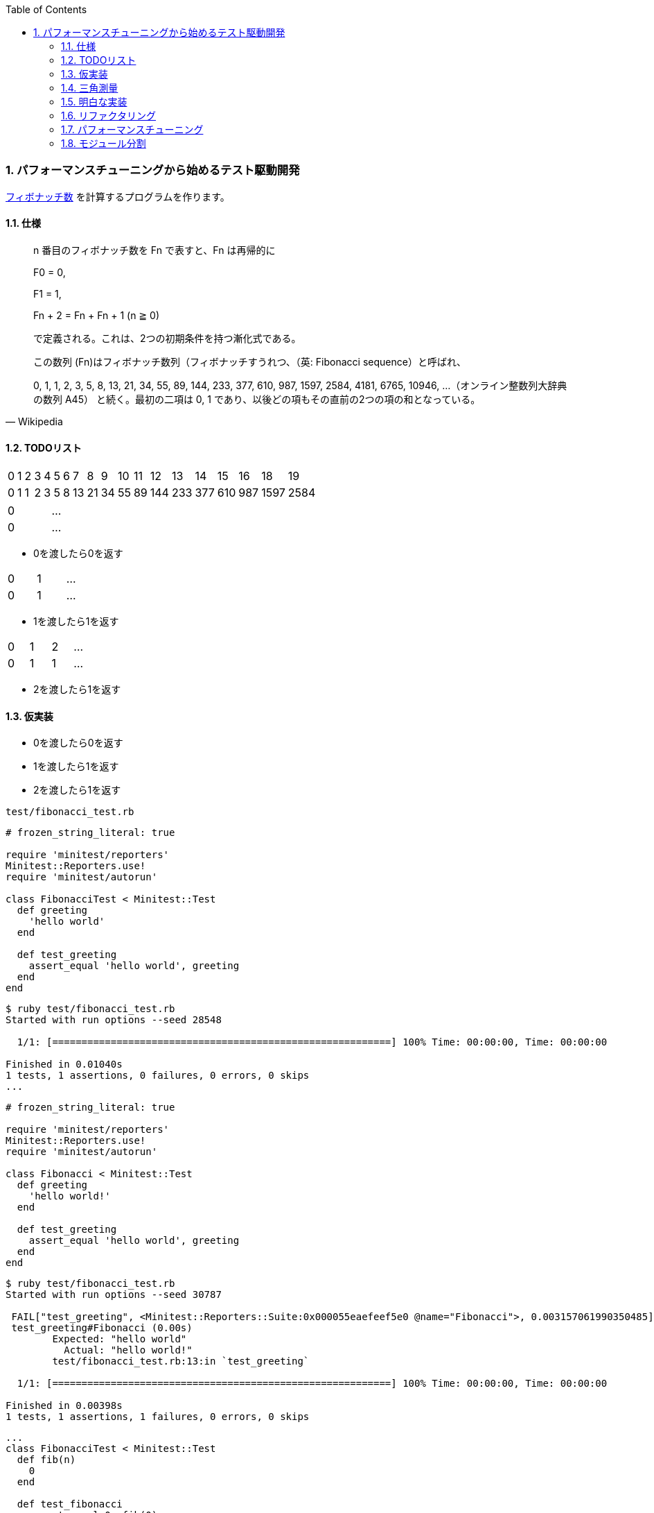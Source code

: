 :toc: left
:toclevels: 5
:sectnums:
:source-highlighter: coderay

=== パフォーマンスチューニングから始めるテスト駆動開発

https://ja.wikipedia.org/wiki/%E3%83%95%E3%82%A3%E3%83%9C%E3%83%8A%E3%83%83%E3%83%81%E6%95%B0[フィボナッチ数^] を計算するプログラムを作ります。

==== 仕様

[quote, Wikipedia]
____
n 番目のフィボナッチ数を Fn で表すと、Fn は再帰的に

F0 = 0,

F1 = 1,

Fn + 2 = Fn + Fn + 1 (n ≧ 0)

で定義される。これは、2つの初期条件を持つ漸化式である。

この数列 (Fn)はフィボナッチ数列（フィボナッチすうれつ、（英: Fibonacci sequence）と呼ばれ、

0, 1, 1, 2, 3, 5, 8, 13, 21, 34, 55, 89, 144, 233, 377, 610, 987, 1597, 2584, 4181, 6765, 10946, …（オンライン整数列大辞典の数列 A45）
と続く。最初の二項は 0, 1 であり、以後どの項もその直前の2つの項の和となっている。
____

==== TODOリスト

[width="15%"]
|=======
|0 |1 |2 |3 |4 |5 |6 |7  |8  |9 |10 |11 |12  |13  |14  |15  |16  |18    |19   
|0 |1 |1 |2 |3 |5 |8 |13 |21 |34 |55 |89 |144 |233 |377 |610 | 987| 1597 |2584 
|=======

[width="15%"]
|=======
|0 | ...
|0 | ...
|=======

* 0を渡したら0を返す

[width="15%"]
|=======
|0 |1 | ...
|0 |1 | ...
|=======

* 1を渡したら1を返す

[width="15%"]
|=======
|0 |1 |2 | ...
|0 |1 |1 | ...
|=======

* 2を渡したら1を返す

==== 仮実装

* 0を渡したら0を返す
* 1を渡したら1を返す
* 2を渡したら1を返す

`test/fibonacci_test.rb`

[source, ruby]
----
# frozen_string_literal: true

require 'minitest/reporters'
Minitest::Reporters.use!
require 'minitest/autorun'

class FibonacciTest < Minitest::Test
  def greeting
    'hello world'
  end

  def test_greeting
    assert_equal 'hello world', greeting
  end
end
----

[source, bash]
----
$ ruby test/fibonacci_test.rb 
Started with run options --seed 28548

  1/1: [==========================================================] 100% Time: 00:00:00, Time: 00:00:00

Finished in 0.01040s
1 tests, 1 assertions, 0 failures, 0 errors, 0 skips
...
----

[source, ruby]
----
# frozen_string_literal: true

require 'minitest/reporters'
Minitest::Reporters.use!
require 'minitest/autorun'

class Fibonacci < Minitest::Test
  def greeting
    'hello world!'
  end

  def test_greeting
    assert_equal 'hello world', greeting
  end
end
----

[source, bash]
----
$ ruby test/fibonacci_test.rb 
Started with run options --seed 30787

 FAIL["test_greeting", <Minitest::Reporters::Suite:0x000055eaefeef5e0 @name="Fibonacci">, 0.003157061990350485]
 test_greeting#Fibonacci (0.00s)
        Expected: "hello world"
          Actual: "hello world!"
        test/fibonacci_test.rb:13:in `test_greeting`

  1/1: [==========================================================] 100% Time: 00:00:00, Time: 00:00:00

Finished in 0.00398s
1 tests, 1 assertions, 1 failures, 0 errors, 0 skips
----

[source, ruby]
----
...
class FibonacciTest < Minitest::Test
  def fib(n)
    0
  end

  def test_fibonacci
    assert_equal 0, fib(0)
  end
end
----

[source, bash]
----
$ ruby test/fibonacci_test.rb 
Started with run options --seed 2885

  1/1: [==========================================================] 100% Time: 00:00:00, Time: 00:00:00

Finished in 0.00352s
1 tests, 1 assertions, 0 failures, 0 errors, 0 skips
----

[source, bash]
----
$ git add .
$ git commit -m 'test: 0を渡したら0を返す'
----

==== 三角測量

* [line-through]_0を渡したら0を返す_
* 1を渡したら1を返す
* 2を渡したら1を返す


[source, ruby]
----
...
class FibonacciTest < Minitest::Test
  def fib(n)
    return 0 if n.zero?

    1
  end

  def test_fibonacci
    assert_equal 0, fib(0)
    assert_equal 1, fib(1)
  end
end
----

[source, bash]
----
$ ruby test/fibonacci_test.rb 
Started with run options --seed 58331

  1/1: [==========================================================] 100% Time: 00:00:00, Time: 00:00:00

Finished in 0.00169s
1 tests, 2 assertions, 0 failures, 0 errors, 0 skips
----

[source, bash]
----
$ git add .
$ git commit -m 'test: 1を渡したら1を返す'
----

[source, ruby]
----
...
class Fibonacci < Minitest::Test
  def fib(n)
    return 0 if n.zero?

    1
  end

  def test_fibonacci
    cases = [[0, 0], [1, 1]]
    cases.each do |i|
      assert_equal i[1], fib(i[0])
    end
  end
end
----

[source, bash]
----
$ ruby test/fibonacci_test.rb 
Started with run options --seed 5991

  1/1: [==========================================================] 100% Time: 00:00:00, Time: 00:00:00

Finished in 0.00200s
1 tests, 2 assertions, 0 failures, 0 errors, 0 skips
----

[source, bash]
----
$ git add .
$ git commit -m 'refactor: アルゴリズムの置き換え'
----

[source, ruby]
----
# frozen_string_literal: true

require 'minitest/reporters'
Minitest::Reporters.use!
require 'minitest/autorun'

class FibonacciTest < Minitest::Test
  def fib(n)
    return 0 if n.zero?

    1
  end

  def test_fibonacci
    cases = [[0, 0], [1, 1], [2, 1]]
    cases.each do |i|
      assert_equal i[1], fib(i[0])
    end
  end
end
----

[source, bash]
----
$ ruby test/fibonacci_test.rb 
Started with run options --seed 26882

  1/1: [==========================================================] 100% Time: 00:00:00, Time: 00:00:00

Finished in 0.00287s
1 tests, 3 assertions, 0 failures, 0 errors, 0 skips
----

[source, bash]
----
$ git add .
$ git commit -m 'test: 1を渡したら2を返す'
----


==== 明白な実装

* [line-through]_0を渡したら0を返す_
* [line-through]_1を渡したら1を返す_
* [line-through]_2を渡したら1を返す_

[width="15%"]
|=======
|0 |1 |2 |3 | ...
|0 |1 |1 |2 | ...
|=======

* 3を渡したら2を返す

[source, ruby]
----
class FibonacciTest < Minitest::Test
  def fib(n)
    return 0 if n.zero?
    return 1 if n <= 2

    1
  end

  def test_fibonacci
    cases = [[0, 0], [1, 1], [2, 1], [3, 2]]
    cases.each do |i|
      assert_equal i[1], fib(i[0])
    end
  end
end
----

[source, bash]
----
$ ruby test/fibonacci_test.rb 
Started with run options --seed 26066

 FAIL["test_fibonacci", <Minitest::Reporters::Suite:0x0000562bc96ee330 @name="Fibonacci">, 0.0055934099946171045]
 test_fibonacci#Fibonacci (0.01s)
        Expected: 2
          Actual: 1
        test/fibonacci_test.rb:24:in `block in test_fibonacci'
        test/fibonacci_test.rb:23:in `each'
        test/fibonacci_test.rb:23:in `test_fibonacci''

  1/1: [==========================================================] 100% Time: 00:00:00, Time: 00:00:00

Finished in 0.00882s
1 tests, 4 assertions, 1 failures, 0 errors, 0 skips
----

[source, ruby]
----
class FibonacciTest < Minitest::Test
  def fib(n)
    return 0 if n.zero?
    return 1 if n <= 2

    2
  end

  def test_fibonacci
    cases = [[0, 0], [1, 1], [2, 1], [3, 2]]
    cases.each do |i|
      assert_equal i[1], fib(i[0])
    end
  end
end
----

[source, bash]
----
$ ruby test/fibonacci_test.rb 
Started with run options --seed 25117

  1/1: [==========================================================] 100% Time: 00:00:00, Time: 00:00:00

Finished in 0.01680s
1 tests, 4 assertions, 0 failures, 0 errors, 0 skips
----

[source, bash]
----
$ git add .
$ git commit -m 'test: 3を渡したら2を返す'
----

[width="15%"]
|=======
|0 |1 |2 |3 |4 | ...
|0 |1 |1 |2 |3 | ...
|=======

* 4を渡したら3を返す

[source, ruby]
----
...
class FibonacciTest < Minitest::Test
  def fib(n)
    return 0 if n.zero?
    return 1 if n <= 2

    2
  end

  def test_fibonacci
    cases = [[0, 0], [1, 1], [2, 1], [3, 2], [4, 3]]
    cases.each do |i|
      assert_equal i[1], fib(i[0])
    end
  end
end
----

[source, bash]
----
$ ruby test/fibonacci_test.rb 
Started with run options --seed 34595

 FAIL["test_fibonacci", <Minitest::Reporters::Suite:0x0000564fdbd6dfe0 @name="Fibonacci">, 0.005386559059843421]
 test_fibonacci#Fibonacci (0.01s)
        Expected: 3
          Actual: 2
        test/fibonacci_test.rb:24:in `block in test_fibonacci'
        test/fibonacci_test.rb:23:in `each'
        test/fibonacci_test.rb:23:in `test_fibonacci''

  1/1: [==========================================================] 100% Time: 00:00:00, Time: 00:00:00

Finished in 0.01030s
1 tests, 5 assertions, 1 failures, 0 errors, 0 skips
----

[source, ruby]
----
...
class FibonacciTest < Minitest::Test 
  def fib(n)
    return 0 if n.zero?
    return 1 if n <= 2

    1 + 1
  end

  def test_fibonacci
    cases = [[0, 0], [1, 1], [2, 1], [3, 2], [4, 3]]
    cases.each do |i|
      assert_equal i[1], fib(i[0])
    end
  end
end
----

[source, bash]
----
$ ruby test/fibonacci_test.rb 
Started with run options --seed 10848

 FAIL["test_fibonacci", <Minitest::Reporters::Suite:0x00005621247c9f48 @name="Fibonacci">, 0.0007573128677904606]
 test_fibonacci#Fibonacci (0.00s)
        Expected: 3
          Actual: 2
        test/fibonacci_test.rb:24:in `block in test_fibonacci'
        test/fibonacci_test.rb:23:in `each'
        test/fibonacci_test.rb:23:in `test_fibonacci''

  1/1: [===========================================] 100% Time: 00:00:00, Time: 00:00:00

Finished in 0.00130s
1 tests, 5 assertions, 1 failures, 0 errors, 0 skips
----

[source, ruby]
----
...
class FibonacciTest < Minitest::Test 
  def fib(n)
    return 0 if n.zero?
    return 1 if n <= 2

    fib(n - 1) + 1
  end

  def test_fibonacci
    cases = [[0, 0], [1, 1], [2, 1], [3, 2], [4, 3]]
    cases.each do |i|
      assert_equal i[1], fib(i[0])
    end
  end
end
----

[source, bash]
----
$ ruby test/fibonacci_test.rb 
Started with run options --seed 25629

  1/1: [===========================================] 100% Time: 00:00:00, Time: 00:00:00

Finished in 0.00467s
1 tests, 5 assertions, 0 failures, 0 errors, 0 skips
----

[width="15%"]
|=======
|0 |1 |2 |3 |4 |5 | ...
|0 |1 |1 |2 |3 |5 | ...
|=======

* 5を渡したら5を返す

[source, ruby]
----
...
class FibonacciTest < Minitest::Test 
  def fib(n)
    return 0 if n.zero?
    return 1 if n <= 2

    fib(n - 1) + 1
  end

  def test_fibonacci
    cases = [[0, 0], [1, 1], [2, 1], [3, 2], [4, 3], [5, 5]]
    cases.each do |i|
      assert_equal i[1], fib(i[0])
    end
  end
end
----

[source, bash]
----
$ ruby test/fibonacci_test.rb 
Started with run options --seed 54754

 FAIL["test_fibonacci", <Minitest::Reporters::Suite:0x000055c42397e108 @name="Fibonacci">, 0.00174815789796412]
 test_fibonacci#Fibonacci (0.00s)
        Expected: 5
          Actual: 4
        test/fibonacci_test.rb:24:in `block in test_fibonacci'
        test/fibonacci_test.rb:23:in `each'
        test/fibonacci_test.rb:23:in `test_fibonacci''

  1/1: [===========================================] 100% Time: 00:00:00, Time: 00:00:00

Finished in 0.00237s
1 tests, 6 assertions, 1 failures, 0 errors, 0 skips
----

[source, ruby]
----
...
class FibonacciTest < Minitest::Test 
  def fib(n)
    return 0 if n.zero?
    return 1 if n <= 2

    fib(n - 1) + fib(n - 2)
  end

  def test_fibonacci
    cases = [[0, 0], [1, 1], [2, 1], [3, 2], [4, 3], [5, 5]]
    cases.each do |i|
      assert_equal i[1], fib(i[0])
    end
  end
end
----

[source, bash]
----
$ ruby test/fibonacci_test.rb 
Started with run options --seed 8399

  1/1: [===========================================] 100% Time: 00:00:00, Time: 00:00:00

Finished in 0.00107s
1 tests, 6 assertions, 0 failures, 0 errors, 0 skips
----

[source, ruby]
----
...
class FibonacciTest < Minitest::Test 
  def fib(n)
    return 0 if n.zero?
    return 1 if n <= 2

    fib(n - 1) + 1
  end

  def test_fibonacci
    cases = [[0, 0], [1, 1], [2, 1], [3, 2], [4, 3], [5, 5]]
    cases.each do |i|
      assert_equal i[1], fib(i[0])
    end
  end
end
----

[source, ruby]
----
...
class FibonacciTest < Minitest::Test 
  def fib(n)
    return 0 if n.zero?
    return 1 if n <= 2

    fib(n - 1) + 1
  end

  def test_fibonacci
    cases = [[0, 0], [1, 1], [2, 1], [3, 2], [4, 3], [5, 5]]
    cases.each do |i|
      assert_equal i[1], fib(i[0])
    end
  end
end
----

[source, ruby]
----
...
class FibonacciTest < Minitest::Test 
  def fib(n)
    return 0 if n.zero?
    return 1 if n == 1

    fib(n - 1) + 1
  end

  def test_fibonacci
    cases = [[0, 0], [1, 1], [2, 1], [3, 2], [4, 3], [5, 5]]
    cases.each do |i|
      assert_equal i[1], fib(i[0])
    end
  end
end
----

[source, bash]
----
$ ruby test/fibonacci_test.rb 
Started with run options --seed 42476

  1/1: [===========================================] 100% Time: 00:00:00, Time: 00:00:00

Finished in 0.00162s
1 tests, 6 assertions, 0 failures, 0 errors, 0 skips
----

[source, bash]
----
$ git add .
$ git commit -m 'feat: フィボナッチ数計算'
----
==== リファクタリング

* [line-through]_0を渡したら0を返す_
* [line-through]_1を渡したら1を返す_
* [line-through]_2を渡したら1を返す_
* [line-through]_3を渡したら2を返す_
* [line-through]_4を渡したら3を返す_
* [line-through]_5を渡したら5を返す_

[source, ruby]
----
...
class FibonacciTest < Minitest::Test 
  def fib(n)
    return 0 if n.zero?
    return 1 if n == 1

    fib(n - 1) + 1
  end

  def test_fibonacci
    cases = [[0, 0], [1, 1], [2, 1], [3, 2], [4, 3], [5, 5]]
    cases.each do |i|
      assert_equal i[1], fib(i[0])
    end
  end
end
----

[source, ruby]
----
...
class Fibonacci
  def fib(n)
    return 0 if n.zero?
    return 1 if n == 1

    fib(n - 1) + fib(n - 2)
  end
end

class FibonacciTest < Minitest::Test
  def self.fib(n)
    return 0 if n.zero?
    return 1 if n == 1

    fib(n - 1) + fib(n - 2)
  end

  def test_fibonacci
    cases = [[0, 0], [1, 1], [2, 1], [3, 2], [4, 3], [5, 5]]
    cases.each do |i|
      assert_equal i[1], fib(i[0])
    end
  end
end
----

[source, ruby]
----
...
class Fibonacci
  def self.fib(n)
    return 0 if n.zero?
    return 1 if n == 1

    fib(n - 1) + fib(n - 2)
  end
end

class FibonacciTest < Minitest::Test
  def setup
    @fib = Fibonacci
  end

  def fib(n)
    return 0 if n.zero?
    return 1 if n == 1

    fib(n - 1) + fib(n - 2)
  end

  def test_fibonacci
    cases = [[0, 0], [1, 1], [2, 1], [3, 2], [4, 3], [5, 5]]
    cases.each do |i|
      assert_equal i[1], @fib.fib(i[0])
    end
  end
end
----

[source, ruby]
----
...
class Fibonacci
  def self.fib(n)
    return 0 if n.zero?
    return 1 if n == 1

    fib(n - 1) + fib(n - 2)
  end
end

class FibonacciTest < Minitest::Test
  def setup
    @fib = Fibonacci
  end

  def test_fibonacci
    cases = [[0, 0], [1, 1], [2, 1], [3, 2], [4, 3], [5, 5]]
    cases.each do |i|
      assert_equal i[1], @fib.fib(i[0])
    end
  end
end
----

[source, bash]
----
$ ruby test/fibonacci_test.rb
Started with run options --seed 40694

  1/1: [===========================================] 100% Time: 00:00:00, Time: 00:00:00

Finished in 0.00393s
1 tests, 6 assertions, 0 failures, 0 errors, 0 skips
----

[source, bash]
----
$ git add .
$ git commit -m 'refactor: 関数群のクラスへの集約'
----

[source, ruby]
----
...
class Fibonacci
  def self.fib(number)
    return 0 if number.zero?
    return 1 if number == 1

    fib(number - 1) + fib(number - 2)
  end
end

class FibonacciTest < Minitest::Test
  def setup
    @fib = Fibonacci
  end

  def test_fibonacci
    cases = [[0, 0], [1, 1], [2, 1], [3, 2], [4, 3], [5, 5]]
    cases.each do |i|
      assert_equal i[1], @fib.fib(i[0])
    end
  end
end
----

[source, bash]
----
$ ruby test/fibonacci_test.rb
Started with run options --seed 37760

  1/1: [===========================================] 100% Time: 00:00:00, Time: 00:00:00

Finished in 0.00744s
1 tests, 6 assertions, 0 failures, 0 errors, 0 skips
----

[source, bash]
----
$ git add .
$ git commit -m 'refactor: 変数名の変更'
----

[source, ruby]
----
...
class Fibonacci
  def self.fib(number)
    return 0 if number.zero?
    return 1 if number == 1

    fib(number - 1) + fib(number - 2)
  end
end

class FibonacciTest < Minitest::Test
  def setup
    @fib = Fibonacci
  end

  def test_fibonacci
    cases = [[0, 0], [1, 1], [2, 1], [3, 2], [4, 3], [5, 5]]
    cases.each do |i|
      assert_equal i[1], @fib.fib(i[0])
    end
  end
end
----

[source, ruby]
----
...
class Fibonacci
  def self.calc(number)
    return 0 if number.zero?
    return 1 if number == 1

    calc(number - 1) + calc(number - 2)
  end
end

class FibonacciTest < Minitest::Test
  def setup
    @fib = Fibonacci
  end

  def test_fibonacci
    cases = [[0, 0], [1, 1], [2, 1], [3, 2], [4, 3], [5, 5]]
    cases.each do |i|
      assert_equal i[1], @fib.calc(i[0])
    end
  end
end
----

[source, bash]
----
$ ruby test/fibonacci_test.rb
Started with run options --seed 15099

  1/1: [===========================================] 100% Time: 00:00:00, Time: 00:00:00

Finished in 0.00285s
1 tests, 6 assertions, 0 failures, 0 errors, 0 skips
----

[source, bash]
----
$ git add .
$ git commit -m 'refactor: メソッド名の変更'
----

==== パフォーマンスチューニング

http://www.suguru.jp/Fibonacci/Fib100.html[１００番目までのフィボナッチ数列^]

[width="15%"]
|=======
|0 |1 |... |38       |39       |40        | ...
|0 |1 |... |39088169 |63245986 |102334155 | ...
|=======

* 大きな数値を計算する

[source, ruby]
----
...
class Fibonacci
  def self.calc(number)
    return 0 if number.zero?
    return 1 if number == 1

    calc(number - 1) + calc(number - 2)
  end
end

class FibonacciTest < Minitest::Test
  def setup
    @fib = Fibonacci
  end

  def test_fibonacci
    cases = [[0, 0], [1, 1], [2, 1], [3, 2], [4, 3], [5, 5]]
    cases.each do |i|
      assert_equal i[1], @fib.calc(i[0])
    end
  end

  def test_large_number
    assert_equal 102_334_155, @fib.calc(40)
  end
end
----

[source, bash]
----
$ ruby test/fibonacci_test.rb 
----

[source, bash]
----
$ ruby -r profile test/fibonacci_test.rb 
Started with run options --seed 42383

  2/1: [======================                      ] 50% Time: 00:00:00,  ETA: 00:00:00
----

[source, bash]
----
...
  %   cumulative   self              self     total
 time   seconds   seconds    calls  ms/call  ms/call  name
192.39    25.50     25.50        2 12750.69 12750.69  Thread::Queue#pop
 75.32    35.49      9.98   246940     0.04     1.65  Fibonacci.calc
....
----

[source, ruby]
----
...
class Fibonacci
  def self.calc(number, memo = {})
    return 0 if number.zero?
    return 1 if number == 1

    memo[number] ||= calc(number - 1, memo) + calc(number - 2, memo)
  end
end

class FibonacciTest < Minitest::Test
  def setup
    @fib = Fibonacci
  end

  def test_fibonacci
    cases = [[0, 0], [1, 1], [2, 1], [3, 2], [4, 3], [5, 5]]
    cases.each do |i|
      assert_equal i[1], @fib.calc(i[0])
    end
  end

  def test_large_number
    assert_equal 102_334_155, @fib.calc(40)
  end
end
----

[source, bash]
----
$ ruby -r profile test/fibonacci_test.rb 
Started with run options --seed 20468

  2/2: [===========================================] 100% Time: 00:00:00, Time: 00:00:00

Finished in 0.04214s
2 tests, 7 assertions, 0 failures, 0 errors, 0 skips
  %   cumulative   self              self     total
 time   seconds   seconds    calls  ms/call  ms/call  name
...
 12.09     0.06      0.06        2    32.09    32.09  Thread::Queue#pop
...
  1.33     0.26      0.01      105     0.07     1.41  Fibonacci.calc
...
----

[source, bash]
----
$ git add .
$ git commit -m 'perf: メモ化によるパフォーマンス改善'
----

[source, ruby]
----
...
class Fibonacci
  def self.calc(number, memo = {})
    return 0 if number.zero?
    return 1 if number == 1

    memo[number] ||= calc(number - 1, memo) + calc(number - 2, memo)
  end

  def self.calc2(number)
    a = 0
    b = 1
    c = 0
    (0...number).each do |i|
      a = b
      b = c
      c = a + b
    end
    c
  end
end

class FibonacciTest < Minitest::Test
  def setup
    @fib = Fibonacci
  end

  def test_fibonacci
    cases = [[0, 0], [1, 1], [2, 1], [3, 2], [4, 3], [5, 5]]
    cases.each do |i|
      assert_equal i[1], @fib.calc(i[0])
    end
  end

  def test_large_number
    assert_equal 102_334_155, @fib.calc(40)
  end

  def test_large_number_calc2
    assert_equal 102_334_155, @fib.calc2(40)
  end
end
----

[source, bash]
----
$ ruby test/fibonacci_test.rb -n test_large_number_calc2 Started with run options -n test_large_number_calc2 --seed 18167

  1/1: [===========================================] 100% Time: 00:00:00, Time: 00:00:00

Finished in 0.00123s
1 tests, 1 assertions, 0 failures, 0 errors, 0 skips
----

[source, bash]
----
$ git add .
$ git commit -m 'feat: ループ処理による実装'
----

[source, ruby]
----
...
class Fibonacci
  def self.calc(number, memo = {})
    return 0 if number.zero?
    return 1 if number == 1

    memo[number] ||= calc(number - 1, memo) + calc(number - 2, memo)
  end

  def self.calc2(number)
    a = 0
    b = 1
    c = 0
    (0...number).each do |i|
      a = b
      b = c
      c = a + b
    end
    c
  end

  def self.calc3(number)
    a = ((1 + Math.sqrt(5)) / 2) ** number
    b = ((1 - Math.sqrt(5)) / 2) ** number
    ((a - b) / Math.sqrt(5)).round
  end
end

class FibonacciTest < Minitest::Test
  def setup
    @fib = Fibonacci
  end

  def test_fibonacci
    cases = [[0, 0], [1, 1], [2, 1], [3, 2], [4, 3], [5, 5]]
    cases.each do |i|
      assert_equal i[1], @fib.calc(i[0])
    end
  end

  def test_large_number
    assert_equal 102_334_155, @fib.calc(40)
  end

  def test_large_number_calc2
    assert_equal 102_334_155, @fib.calc2(40)
  end

  def test_large_number_calc3
    assert_equal 102_334_155, @fib.calc3(40)
  end
end
----

[source, bash]
----
$ ruby test/fibonacci_test.rb -n test_large_number_calc3
Started with run options -n test_large_number_calc3 --seed 55659

  1/1: [===========================================] 100% Time: 00:00:00, Time: 00:00:00

Finished in 0.00111s
1 tests, 1 assertions, 0 failures, 0 errors, 0 skips
----

[source, bash]
----
$ git add .
$ git commit -m 'feat: 一般項による実装'
----

[source, ruby]
----
...
class Fibonacci
  def self.recursive(number, memo = {})
    return 0 if number.zero?
    return 1 if number == 1

    memo[number] ||= recursive(number - 1, memo) + recursive(number - 2, memo)
  end

  def self.calc2(number)
    a = 0
    b = 1
    c = 0
    (0...number).each do |i|
      a = b
      b = c
      c = a + b
    end
    c
  end

  def self.calc3(number)
    a = ((1 + Math.sqrt(5)) / 2) ** number
    b = ((1 - Math.sqrt(5)) / 2) ** number
    ((a - b) / Math.sqrt(5)).round
  end
end

class FibonacciTest < Minitest::Test
  def setup
    @fib = Fibonacci
  end

  def test_fibonacci
    cases = [[0, 0], [1, 1], [2, 1], [3, 2], [4, 3], [5, 5]]
    cases.each do |i|
      assert_equal i[1], @fib.recursive(i[0])
    end
  end

  def test_large_number_recursive
    assert_equal 102_334_155, @fib.recursive(40)
  end

  def test_large_number_calc2
    assert_equal 102_334_155, @fib.calc2(40)
  end

  def test_large_number_calc3
    assert_equal 102_334_155, @fib.calc3(40)
  end
end
----

[source, bash]
----
$ ruby test/fibonacci_test.rb
Started with run options --seed 15174

  4/4: [===========================================] 100% Time: 00:00:00, Time: 00:00:00

Finished in 0.00137s
4 tests, 9 assertions, 0 failures, 0 errors, 0 skips
----

[source, ruby]
----
class Fibonacci
  def self.recursive(number, memo = {})
    return 0 if number.zero?
    return 1 if number == 1

    memo[number] ||= recursive(number - 1, memo) + recursive(number - 2, memo)
  end

  def self.loop(number)
    a = 0
    b = 1
    c = 0
    (0...number).each do |i|
      a = b
      b = c
      c = a + b
    end
    c
  end

  def self.calc3(number)
    a = ((1 + Math.sqrt(5)) / 2) ** number
    b = ((1 - Math.sqrt(5)) / 2) ** number
    ((a - b) / Math.sqrt(5)).round
  end
end

class FibonacciTest < Minitest::Test
  def setup
    @fib = Fibonacci
  end

  def test_fibonacci
    cases = [[0, 0], [1, 1], [2, 1], [3, 2], [4, 3], [5, 5]]
    cases.each do |i|
      assert_equal i[1], @fib.recursive(i[0])
    end
  end

  def test_large_number_recursive
    assert_equal 102_334_155, @fib.recursive(40)
  end

  def test_large_number_loop
    assert_equal 102_334_155, @fib.loop(40)
  end

  def test_large_number_calc3
    assert_equal 102_334_155, @fib.calc3(40)
  end
end
----

[source, bash]
----
$ ruby test/fibonacci_test.rb
Started with run options --seed 28586

  4/4: [===========================================] 100% Time: 00:00:00, Time: 00:00:00

Finished in 0.00188s
4 tests, 9 assertions, 0 failures, 0 errors, 0 skips
----

[source, ruby]
----
...
class Fibonacci
  def self.recursive(number, memo = {})
    return 0 if number.zero?
    return 1 if number == 1

    memo[number] ||= recursive(number - 1, memo) + recursive(number - 2, memo)
  end

  def self.loop(number)
    a = 0
    b = 1
    c = 0
    (0...number).each do |i|
      a = b
      b = c
      c = a + b
    end
    c
  end

  def self.general_term(number)
    a = ((1 + Math.sqrt(5)) / 2) ** number
    b = ((1 - Math.sqrt(5)) / 2) ** number
    ((a - b) / Math.sqrt(5)).round
  end
end

class FibonacciTest < Minitest::Test
  def setup
    @fib = Fibonacci
  end

  def test_fibonacci
    cases = [[0, 0], [1, 1], [2, 1], [3, 2], [4, 3], [5, 5]]
    cases.each do |i|
      assert_equal i[1], @fib.recursive(i[0])
    end
  end

  def test_large_number_recursive
    assert_equal 102_334_155, @fib.recursive(40)
  end

  def test_large_number_loop
    assert_equal 102_334_155, @fib.loop(40)
  end

  def test_large_number_general_term
    assert_equal 102_334_155, @fib.general_term(40)
  end
end
----

[source, bash]
----
$ ruby test/fibonacci_test.rb
Started with run options --seed 42729

  4/4: [===========================================] 100% Time: 00:00:00, Time: 00:00:00

Finished in 0.00736s
4 tests, 9 assertions, 0 failures, 0 errors, 0 skips
----

[source, bash]
----
$ git add .
$ git commit -m 'refactor: メソッド名の変更'
----

[source, ruby]
----
...
class Fibonacci
  def self.recursive(number, memo = {})
    return 0 if number.zero?
    return 1 if number == 1

    memo[number] ||= recursive(number - 1, memo) + recursive(number - 2, memo)
  end

  def self.loop(number)
    a = 0
    b = 1
    c = 0
    (0...number).each do |_i|
      a = b
      b = c
      c = a + b
    end
    c
  end

  def self.general_term(number)
    a = ((1 + Math.sqrt(5)) / 2)**number
    b = ((1 - Math.sqrt(5)) / 2)**number
    ((a - b) / Math.sqrt(5)).round
  end
end

class FibonacciRecursive
  def calc(number, memo = {})
    return 0 if number.zero?
    return 1 if number == 1

    memo[number] ||= calc(number - 1, memo) + calc(number - 2, memo)
  end
end

class FibonacciTest < Minitest::Test
  def setup
    @fib = Fibonacci
    @recursive = FibonacciRecursive.new
  end

  def test_fibonacci
    cases = [[0, 0], [1, 1], [2, 1], [3, 2], [4, 3], [5, 5]]
    cases.each do |i|
      assert_equal i[1], @recursive.calc(i[0])
    end
  end

  def test_large_number_recursive
    assert_equal 102_334_155, @recursive.calc(40)
  end

  def test_large_number_loop
    assert_equal 102_334_155, @fib.loop(40)
  end

  def test_large_number_general_term
    assert_equal 102_334_155, @fib.general_term(40)
  end
end
----

[source, bash]
----
$ ruby test/fibonacci_test.rb
Started with run options --seed 12762

  4/4: [===========================================] 100% Time: 00:00:00, Time: 00:00:00

Finished in 0.00130s
4 tests, 9 assertions, 0 failures, 0 errors, 0 skips
----

[source, ruby]
----
...
class Fibonacci
  def self.loop(number)
    a = 0
    b = 1
    c = 0
    (0...number).each do |_i|
      a = b
      b = c
      c = a + b
    end
    c
  end

  def self.general_term(number)
    a = ((1 + Math.sqrt(5)) / 2)**number
    b = ((1 - Math.sqrt(5)) / 2)**number
    ((a - b) / Math.sqrt(5)).round
  end
end

class FibonacciRecursive
  def calc(number, memo = {})
    return 0 if number.zero?
    return 1 if number == 1

    memo[number] ||= calc(number - 1, memo) + calc(number - 2, memo)
  end
end

class FibonacciTest < Minitest::Test
  def setup
    @fib = Fibonacci
    @recursive = FibonacciRecursive.new
  end

  def test_fibonacci
    cases = [[0, 0], [1, 1], [2, 1], [3, 2], [4, 3], [5, 5]]
    cases.each do |i|
      assert_equal i[1], @recursive.calc(i[0])
    end
  end

  def test_large_number_recursive
    assert_equal 102_334_155, @recursive.calc(40)
  end

  def test_large_number_loop
    assert_equal 102_334_155, @fib.loop(40)
  end

  def test_large_number_general_term
    assert_equal 102_334_155, @fib.general_term(40)
  end
end
----

[source, bash]
----
$ git add .
$ git commit -m 'refactor(WIP): サブクラスによるタイプコードの置き換え'
----

[source, ruby]
----
...
class Fibonacci
  def self.general_term(number)
    a = ((1 + Math.sqrt(5)) / 2)**number
    b = ((1 - Math.sqrt(5)) / 2)**number
    ((a - b) / Math.sqrt(5)).round
  end
end

class FibonacciRecursive
  def calc(number, memo = {})
    return 0 if number.zero?
    return 1 if number == 1

    memo[number] ||= calc(number - 1, memo) + calc(number - 2, memo)
  end
end

class FibonacciLoop
  def calc(number)
    a = 0
    b = 1
    c = 0
    (0...number).each do |_i|
      a = b
      b = c
      c = a + b
    end
    c
  end
end

class FibonacciTest < Minitest::Test
  def setup
    @fib = Fibonacci
    @recursive = FibonacciRecursive.new
    @loop = FibonacciLoop.new
  end

  def test_fibonacci
    cases = [[0, 0], [1, 1], [2, 1], [3, 2], [4, 3], [5, 5]]
    cases.each do |i|
      assert_equal i[1], @recursive.calc(i[0])
    end
  end

  def test_large_number_recursive
    assert_equal 102_334_155, @recursive.calc(40)
  end

  def test_large_number_loop
    assert_equal 102_334_155, @loop.calc(40)
  end

  def test_large_number_general_term
    assert_equal 102_334_155, @fib.general_term(40)
  end
end
----

[source, bash]
----
$ ruby test/fibonacci_test.rbStarted with run options --seed 33171

  4/4: [===========================================] 100% Time: 00:00:00, Time: 00:00:00

Finished in 0.00337s
4 tests, 9 assertions, 0 failures, 0 errors, 0 skips
----

[source, bash]
----
$ git add .
$ git commit -m 'refactor(WIP): サブクラスによるタイプコードの置き換え'
----

[source, ruby]
----
...
class Fibonacci
end

class FibonacciRecursive
  def calc(number, memo = {})
    return 0 if number.zero?
    return 1 if number == 1

    memo[number] ||= calc(number - 1, memo) + calc(number - 2, memo)
  end
end

class FibonacciLoop
  def calc(number)
    a = 0
    b = 1
    c = 0
    (0...number).each do |_i|
      a = b
      b = c
      c = a + b
    end
    c
  end
end

class FibonacciGeneralTerm
  def calc(number)
    a = ((1 + Math.sqrt(5)) / 2)**number
    b = ((1 - Math.sqrt(5)) / 2)**number
    ((a - b) / Math.sqrt(5)).round
  end
end

class FibonacciTest < Minitest::Test
  def setup
    @fib = Fibonacci
    @recursive = FibonacciRecursive.new
    @loop = FibonacciLoop.new
    @general_term = FibonacciGeneralTerm.new
  end

  def test_fibonacci
    cases = [[0, 0], [1, 1], [2, 1], [3, 2], [4, 3], [5, 5]]
    cases.each do |i|
      assert_equal i[1], @recursive.calc(i[0])
    end
  end

  def test_large_number_recursive
    assert_equal 102_334_155, @recursive.calc(40)
  end

  def test_large_number_loop
    assert_equal 102_334_155, @loop.calc(40)
  end

  def test_large_number_general_term
    assert_equal 102_334_155, @general_term.calc(40)
  end
end
----

[source, bash]
----
$ ruby test/fibonacci_test.rbStarted with run options --seed 65058

  4/4: [===========================================] 100% Time: 00:00:00, Time: 00:00:00

Finished in 0.01576s
4 tests, 9 assertions, 0 failures, 0 errors, 0 skips
----

[source, bash]
----
$ git add .
$ git commit -m 'refactor(WIP): サブクラスによるタイプコードの置き換え'
----

[source, ruby]
----
...
class Fibonacci
  def initialize(algorithm)
    @algorithm = algorithm
  end

  def calc(number)
    @algorithm.calc(number)
  end
end

class FibonacciRecursive
  def calc(number, memo = {})
    return 0 if number.zero?
    return 1 if number == 1

    memo[number] ||= calc(number - 1, memo) + calc(number - 2, memo)
  end
end

class FibonacciLoop
  def calc(number)
    a = 0
    b = 1
    c = 0
    (0...number).each do |_i|
      a = b
      b = c
      c = a + b
    end
    c
  end
end

class FibonacciGeneralTerm
  def calc(number)
    a = ((1 + Math.sqrt(5)) / 2)**number
    b = ((1 - Math.sqrt(5)) / 2)**number
    ((a - b) / Math.sqrt(5)).round
  end
end

class FibonacciTest < Minitest::Test
  def setup
    @fib = Fibonacci.new(FibonacciRecursive.new)
    @recursive = Fibonacci.new(FibonacciRecursive.new)
    @loop = Fibonacci.new(FibonacciLoop.new)
    @general_term = Fibonacci.new(FibonacciGeneralTerm.new)
  end

  def test_fibonacci
    cases = [[0, 0], [1, 1], [2, 1], [3, 2], [4, 3], [5, 5]]
    cases.each do |i|
      assert_equal i[1], @fib.calc(i[0])
    end
  end

  def test_large_number_recursive
    assert_equal 102_334_155, @recursive.calc(40)
  end

  def test_large_number_loop
    assert_equal 102_334_155, @loop.calc(40)
  end

  def test_large_number_general_term
    assert_equal 102_334_155, @general_term.calc(40)
  end
end
----

[source, bash]
----
$ git add .
$ git commit -m 'refactor: サブクラスによるタイプコードの置き換え'
----

`lib/fibonacci.rb`

[source, ruby]
----
# frozen_string_literal: true

# Fibonacci Calcultor
class Fibonacci
  def initialize(algorithm)
    @algorithm = algorithm
  end

  def calc(number)
    @algorithm.calc(number)
  end
end

# Fibonacci Recursive algorithm
class FibonacciRecursive
  def calc(number, memo = {})
    return 0 if number.zero?
    return 1 if number == 1

    memo[number] ||= calc(number - 1, memo) + calc(number - 2, memo)
  end
end

# Fibonacci Loop algorithm
class FibonacciLoop
  def calc(number)
    a = 0
    b = 1
    c = 0
    (0...number).each do |_i|
      a = b
      b = c
      c = a + b
    end
    c
  end
end

# Fibonacci General Term algorithm
class FibonacciGeneralTerm
  def calc(number)
    a = ((1 + Math.sqrt(5)) / 2)**number
    b = ((1 - Math.sqrt(5)) / 2)**number
    ((a - b) / Math.sqrt(5)).round
  end
end
----

`test/fibonacci_test.rb`

[source, ruby]
----
# frozen_string_literal: true

require 'minitest/reporters'
Minitest::Reporters.use!
require 'minitest/autorun'
require './lib/fibonacci'

class FibonacciTest < Minitest::Test
  def setup
    @fib = Fibonacci.new(FibonacciRecursive.new)
    @recursive = Fibonacci.new(FibonacciRecursive.new)
    @loop = Fibonacci.new(FibonacciLoop.new)
    @general_term = Fibonacci.new(FibonacciGeneralTerm.new)
  end

  def test_fibonacci
    cases = [[0, 0], [1, 1], [2, 1], [3, 2], [4, 3], [5, 5]]
    cases.each do |i|
      assert_equal i[1], @fib.calc(i[0])
    end
  end

  def test_large_number_recursive
    assert_equal 102_334_155, @recursive.calc(40)
  end

  def test_large_number_loop
    assert_equal 102_334_155, @loop.calc(40)
  end

  def test_large_number_general_term
    assert_equal 102_334_155, @general_term.calc(40)
  end
end
----

[source, bash]
----
$ ruby test/fibonacci_test.rb 
Started with run options --seed 39723

  4/4: [==========================================] 100% Time: 00:00:00, Time: 00:00:00

Finished in 0.00227s
4 tests, 9 assertions, 0 failures, 0 errors, 0 skips
----

[source, bash]
----
$ git add .
$ git commit -m 'feat: ファイル分割'
----

`test/fibonacci_test.rb`

[source, ruby]
----
# frozen_string_literal: true

require 'minitest'
require 'minitest/autorun'
require 'minitest/benchmark'
require './lib/fibonacci'

class FibonacciTestBenchmark < Minitest::Benchmark
  def setup
    @recursive = Fibonacci.new(FibonacciRecursive.new)
    @loop = Fibonacci.new(FibonacciLoop.new)
    @general_term = Fibonacci.new(FibonacciGeneralTerm.new)
  end

  def bench_recursive
    assert_performance_constant do |_n|
      1000.times do |i|
        @recursive.calc(i)
      end
    end
  end

  def bench_loop
    assert_performance_constant do |_n|
      1000.times.each do |i|
        @loop.calc(i)
      end
    end
  end

  def bench_general_term
    assert_performance_constant do |_n|
      1000.times.each do |i|
        @general_term.calc(i)
      end
    end
  end
end
----

[source, bash]
----
$ ruby test/fibonacci_benchmark.rb 
Run options: --seed 1009

# Running:

bench_recursive  0.438420        0.436003        0.437170        0.453267        0.428123
.bench_loop      0.157816        0.160366        0.159504        0.160275        0.162165
.bench_general_term      0.001215        0.001200        0.001255        0.001204      0.001184
.

Finished in 3.074021s, 0.9759 runs/s, 0.9759 assertions/s.

3 runs, 3 assertions, 0 failures, 0 errors, 0 skips
----

[source, bash]
----
$ git add .
$ git commit -m 'perf: ベンチマークの実施'
----

==== モジュール分割

 /
   |--lib/
       |
        -- fibonacci.rb
   |--test/
       |
        -- fibonacci_test.rb
        -- fibonacci_benchmark.rb

`lib/fibonacci/command.rb`

[source, ruby]
----
# frozen_string_literal: true

module Fibonacci
  # Fibonacci Calcultor
  class Command
    def initialize(algorithm)
      @algorithm = algorithm
    end

    def calc(number)
      @algorithm.calc(number)
    end
  end
end
----

`lib/fibonacci/recursive.rb`

[source, ruby]
----
# frozen_string_literal: true

module Fibonacci
  # Fibonacci Recursive algorithm
  class Recursive
    def calc(number, memo = {})
      return 0 if number.zero?
      return 1 if number == 1

      memo[number] ||= calc(number - 1, memo) + calc(number - 2, memo)
    end
  end
end
----

`lib/fibonacci/loop.rb`

[source, ruby]
----
# frozen_string_literal: true

module Fibonacci
  # Fibonacci Loop algorithm
  class Loop
    def calc(number)
      a = 0
      b = 1
      c = 0
      (0...number).each do |_i|
        a = b
        b = c
        c = a + b
      end
      c
    end
  end
end
----

`lib/fibonacci/general_term.rb`

[source, ruby]
----
# frozen_string_literal: true

module Fibonacci
  # Fibonacci General Term algorithm
  class GeneralTerm
    def calc(number)
      a = ((1 + Math.sqrt(5)) / 2)**number
      b = ((1 - Math.sqrt(5)) / 2)**number
      ((a - b) / Math.sqrt(5)).round
    end
  end
end
----

`lib/fibonacci.rb`

[source, ruby]
----
# frozen_string_literal: true

require './lib/fibonacci/command'
require './lib/fibonacci/recursive'
require './lib/fibonacci/loop'
require './lib/fibonacci/general_term'
----

`main.rb`

[source, ruby]
----
require './lib/fibonacci'

number = ARGV[0].to_i
command = Fibonacci::Command.new(Fibonacci::GeneralTerm.new)
puts command.calc(number)
----

[source, bash]
----
$ ruby main.rb 0
0
$ ruby main.rb 1
1
$ ruby main.rb 2
1
$ ruby main.rb 3
2
$ ruby main.rb 4
3
----

 /main.rb
   |--lib/
       |
        -- fibonacci.rb
      fibonacci/
       |
        -- command.rb
        -- general_term.rb
        -- loop.rb
        -- recursive.rb
   |--test/
       |
        -- fibonacci_test.rb
        -- fibonacci_benchmark.rb

[source, bash]
----
$ git add .
$ git commit -m 'feat: モジュール分割'
----
